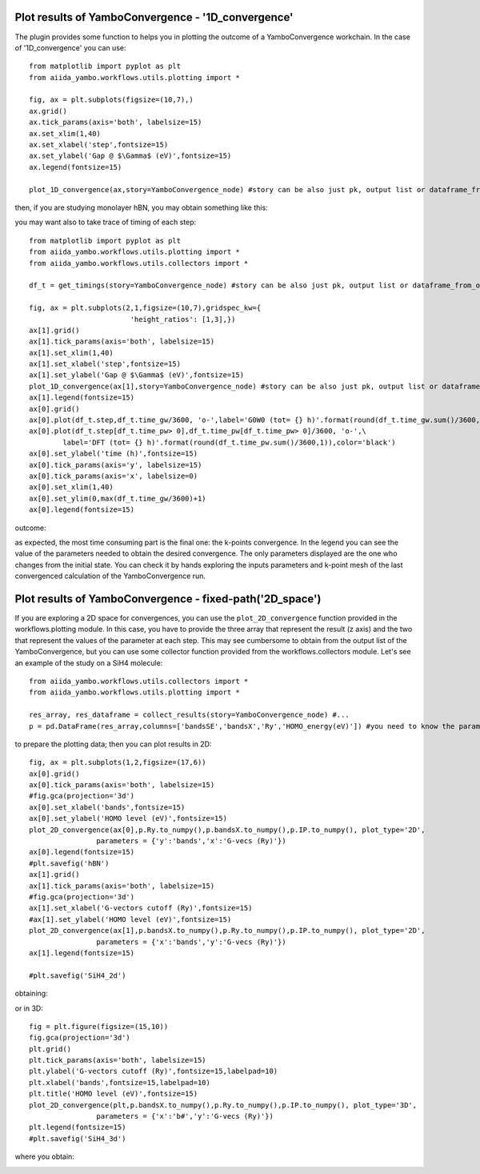 .. _conv_pp_1d:

Plot results of YamboConvergence - '1D_convergence'
---------------------------------------------------

The plugin provides some function to helps you in plotting the outcome of a YamboConvergence workchain.
In the case of '1D_convergence' you can use:

::

    from matplotlib import pyplot as plt
    from aiida_yambo.workflows.utils.plotting import *
    
    fig, ax = plt.subplots(figsize=(10,7),)
    ax.grid()
    ax.tick_params(axis='both', labelsize=15)
    ax.set_xlim(1,40)
    ax.set_xlabel('step',fontsize=15)
    ax.set_ylabel('Gap @ $\Gamma$ (eV)',fontsize=15)
    ax.legend(fontsize=15)
    
    plot_1D_convergence(ax,story=YamboConvergence_node) #story can be also just pk, output list or dataframe_from_out_list--> you can combine worchain stories

then, if you are studying monolayer hBN, you may obtain something like this: 

.. image:: ./images/2D_hBN.png

you may want also to take trace of timing of each step: 

:: 

    from matplotlib import pyplot as plt
    from aiida_yambo.workflows.utils.plotting import *
    from aiida_yambo.workflows.utils.collectors import *

    df_t = get_timings(story=YamboConvergence_node) #story can be also just pk, output list or dataframe_from_out_list--> you can combine worchain stories

    fig, ax = plt.subplots(2,1,figsize=(10,7),gridspec_kw={
                            'height_ratios': [1,3],})
    ax[1].grid()
    ax[1].tick_params(axis='both', labelsize=15)
    ax[1].set_xlim(1,40)
    ax[1].set_xlabel('step',fontsize=15)
    ax[1].set_ylabel('Gap @ $\Gamma$ (eV)',fontsize=15)
    plot_1D_convergence(ax[1],story=YamboConvergence_node) #story can be also just pk, output list or dataframe_from_out_list--> you can combine worchain stories
    ax[1].legend(fontsize=15)
    ax[0].grid()
    ax[0].plot(df_t.step,df_t.time_gw/3600, 'o-',label='G0W0 (tot= {} h)'.format(round(df_t.time_gw.sum()/3600,1)))
    ax[0].plot(df_t.step[df_t.time_pw> 0],df_t.time_pw[df_t.time_pw> 0]/3600, 'o-',\
            label='DFT (tot= {} h)'.format(round(df_t.time_pw.sum()/3600,1)),color='black')
    ax[0].set_ylabel('time (h)',fontsize=15)
    ax[0].tick_params(axis='y', labelsize=15)
    ax[0].tick_params(axis='x', labelsize=0)
    ax[0].set_xlim(1,40)
    ax[0].set_ylim(0,max(df_t.time_gw/3600)+1)
    ax[0].legend(fontsize=15)

outcome:

.. image:: ./images/time_hBN.png

as expected, the most time consuming part is the final one: the k-points convergence. In the legend you can see the value of the parameters needed to obtain 
the desired convergence. The only parameters displayed are the one who changes from the initial state. You can check it by hands exploring the inputs parameters 
and k-point mesh of the last convergenced calculation of the YamboConvergence run.


.. _conv_pp_2d:

Plot results of YamboConvergence - fixed-path('2D_space')
---------------------------------------------------------

If you are exploring a 2D space for convergences, you can use the ``plot_2D_convergence`` function provided in the workflows.plotting module. In this case, 
you have to provide the three array that represent the result (z axis) and the two that represent the values of the parameter at each step. 
This may see cumbersome to obtain from the output list of the YamboConvergence, but you can use some collector function provided from the workflows.collectors 
module. Let's see an example of the study on a SiH4 molecule:

::

    from aiida_yambo.workflows.utils.collectors import *
    from aiida_yambo.workflows.utils.plotting import *

    res_array, res_dataframe = collect_results(story=YamboConvergence_node) #...
    p = pd.DataFrame(res_array,columns=['bandsSE','bandsX','Ry','HOMO_energy(eV)']) #you need to know the parameters and what you observe as output

to prepare the plotting data; then you can plot results in 2D: 
    
::

    fig, ax = plt.subplots(1,2,figsize=(17,6))
    ax[0].grid()
    ax[0].tick_params(axis='both', labelsize=15)
    #fig.gca(projection='3d')
    ax[0].set_xlabel('bands',fontsize=15)
    ax[0].set_ylabel('HOMO level (eV)',fontsize=15)
    plot_2D_convergence(ax[0],p.Ry.to_numpy(),p.bandsX.to_numpy(),p.IP.to_numpy(), plot_type='2D',
                    parameters = {'y':'bands','x':'G-vecs (Ry)'})
    ax[0].legend(fontsize=15)
    #plt.savefig('hBN')
    ax[1].grid()
    ax[1].tick_params(axis='both', labelsize=15)
    #fig.gca(projection='3d')
    ax[1].set_xlabel('G-vectors cutoff (Ry)',fontsize=15)
    #ax[1].set_ylabel('HOMO level (eV)',fontsize=15)
    plot_2D_convergence(ax[1],p.bandsX.to_numpy(),p.Ry.to_numpy(),p.IP.to_numpy(), plot_type='2D',
                    parameters = {'x':'bands','y':'G-vecs (Ry)'})
    ax[1].legend(fontsize=15)

    #plt.savefig('SiH4_2d')

obtaining:

.. image:: ./images/SiH4_2d.png


or in 3D:

::

    fig = plt.figure(figsize=(15,10))
    fig.gca(projection='3d')
    plt.grid()
    plt.tick_params(axis='both', labelsize=15)
    plt.ylabel('G-vectors cutoff (Ry)',fontsize=15,labelpad=10)
    plt.xlabel('bands',fontsize=15,labelpad=10)
    plt.title('HOMO level (eV)',fontsize=15)
    plot_2D_convergence(plt,p.bandsX.to_numpy(),p.Ry.to_numpy(),p.IP.to_numpy(), plot_type='3D',
                    parameters = {'x':'b#','y':'G-vecs (Ry)'})
    plt.legend(fontsize=15)
    #plt.savefig('SiH4_3d')

where you obtain:

.. image:: ./images/SiH4_3d.png
